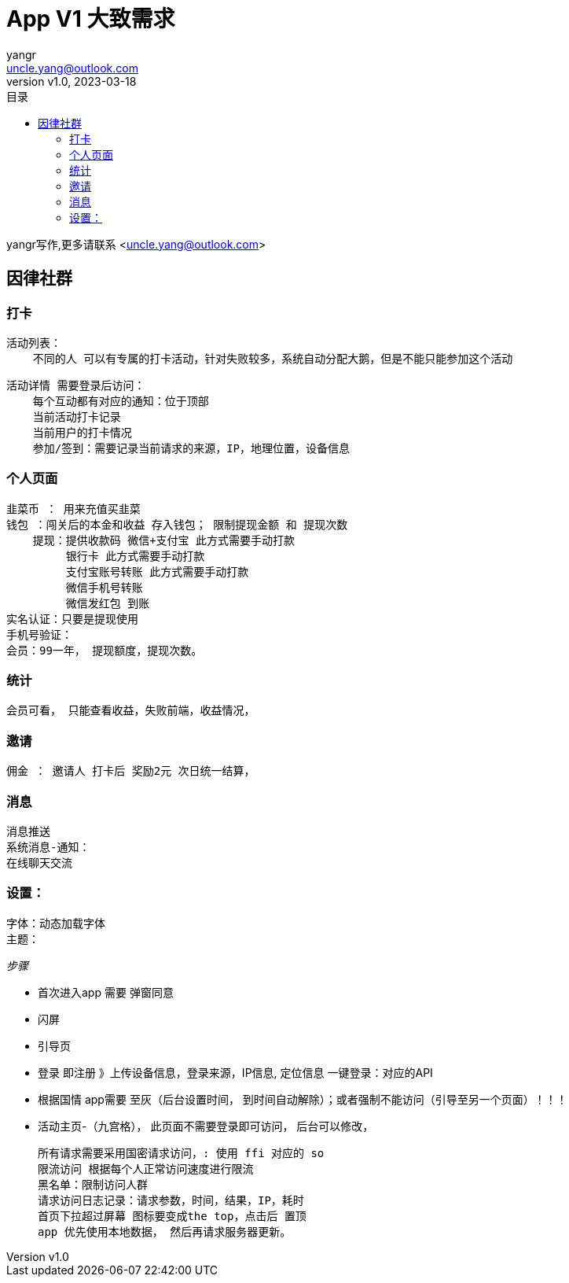 = App V1 大致需求
:author: yangr
:email: uncle.yang@outlook.com
:revnumber: v1.0
:revdate: 2023-03-18
:sectanchors: true
:toc: left
:toc-title: 目录
:toclevels: 3

{author}写作,更多请联系 <{email}>

== 因律社群

=== 打卡
    活动列表：
        不同的人 可以有专属的打卡活动，针对失败较多，系统自动分配大鹅，但是不能只能参加这个活动

    活动详情 需要登录后访问：
        每个互动都有对应的通知：位于顶部
        当前活动打卡记录
        当前用户的打卡情况
        参加/签到：需要记录当前请求的来源，IP，地理位置，设备信息

=== 个人页面

        韭菜币 ： 用来充值买韭菜
        钱包 ：闯关后的本金和收益 存入钱包； 限制提现金额 和 提现次数
            提现：提供收款码 微信+支付宝 此方式需要手动打款
                 银行卡 此方式需要手动打款
                 支付宝账号转账 此方式需要手动打款
                 微信手机号转账
                 微信发红包 到账
        实名认证：只要是提现使用
        手机号验证：
        会员：99一年， 提现额度，提现次数。

=== 统计

    会员可看， 只能查看收益，失败前端，收益情况，

=== 邀请

    佣金 ： 邀请人 打卡后 奖励2元 次日统一结算，

=== 消息
        消息推送
        系统消息-通知：
        在线聊天交流

=== 设置：
        字体：动态加载字体
        主题：


_步骤_

    * 首次进入app 需要 弹窗同意
    * 闪屏
    * 引导页
    * 登录 即注册 》上传设备信息，登录来源，IP信息, 定位信息
    一键登录：对应的API
    * 根据国情 app需要 至灰（后台设置时间， 到时间自动解除）；或者强制不能访问（引导至另一个页面）！！！
    * 活动主页-（九宫格）， 此页面不需要登录即可访问，
    后台可以修改，



    所有请求需要采用国密请求访问，: 使用 ffi 对应的 so
    限流访问 根据每个人正常访问速度进行限流
    黑名单：限制访问人群
    请求访问日志记录：请求参数，时间，结果，IP，耗时
    首页下拉超过屏幕 图标要变成the top，点击后 置顶
    app 优先使用本地数据， 然后再请求服务器更新。
